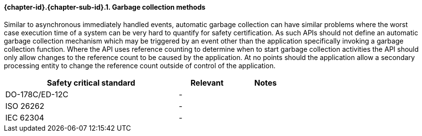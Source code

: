 // (C) Copyright 2014-2017 The Khronos Group Inc. All Rights Reserved.
// Khronos Group Safety Critical API Development SCAP
// document
// 
// Text format: asciidoc 8.6.9
// Editor:      Asciidoc Book Editor
//
// Description: Requirements 3.2.8 Github #6

:Author: Daniel Herring
:Author Initials: DMH
:Revision: 0.02

// Hyperlink anchor, the ID matches those in 
// 3_1_RequirementList.adoc 
[[gh6]]

==== {chapter-id}.{chapter-sub-id}.{counter:section-id}. Garbage collection methods

Similar to asynchronous immediately handled events, automatic garbage collection can have similar 
problems where the worst case execution time of a system can be very hard to quantify for safety
certification. As such APIs should not define an automatic garbage collection mechanism which
may be triggered by an event other than the application specifically invoking a garbage collection
function. Where the API uses reference counting to determine when to start garbage collection 
activities the API should only allow changes to the reference count to be caused by the application.
At no points should the application allow a secondary processing entity to change the reference count
outside of control of the application.

[width="70%", cols="3,^,^", options="header"]
|====================
|**Safety critical standard** | **Relevant** | **Notes**
| DO-178C/ED-12C |  - |  
| ISO 26262      |  - |  
| IEC 62304      |  - |   
|====================
